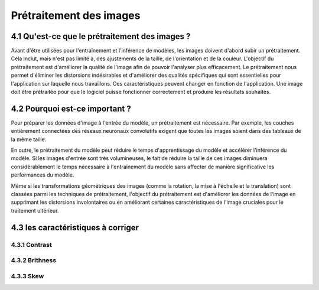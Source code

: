 Prétraitement des images 
=========================

4.1 Qu'est-ce que le prétraitement des images ?
-------------------------------------------
Avant d'être utilisées pour l'entraînement et l'inférence de modèles, les images doivent d'abord subir un prétraitement. Cela inclut, mais n'est pas limité à, des ajustements de la taille, de l'orientation et de la couleur. L'objectif du prétraitement est d'améliorer la qualité de l'image afin de pouvoir l'analyser plus efficacement. Le prétraitement nous permet d'éliminer les distorsions indésirables et d'améliorer des qualités spécifiques qui sont essentielles pour l'application sur laquelle nous travaillons. Ces caractéristiques peuvent changer en fonction de l'application. Une image doit être prétraitée pour que le logiciel puisse fonctionner correctement et produire les résultats souhaités.

4.2 Pourquoi est-ce important ?
-------------------------------
Pour préparer les données d'image à l'entrée du modèle, un prétraitement est nécessaire. Par exemple, les couches entièrement connectées des réseaux neuronaux convolutifs exigent que toutes les images soient dans des tableaux de la même taille.

En outre, le prétraitement du modèle peut réduire le temps d'apprentissage du modèle et accélérer l'inférence du modèle. Si les images d'entrée sont très volumineuses, le fait de réduire la taille de ces images diminuera considérablement le temps nécessaire à l'entraînement du modèle sans affecter de manière significative les performances du modèle. 

Même si les transformations géométriques des images (comme la rotation, la mise à l'échelle et la translation) sont classées parmi les techniques de prétraitement, l'objectif du prétraitement est d'améliorer les données de l'image en supprimant les distorsions involontaires ou en améliorant certaines caractéristiques de l'image cruciales pour le traitement ultérieur.

4.3 les caractéristiques à corriger 
-----------------------------------

4.3.1 Contrast
~~~~~~~~~~~~~~~~
4.3.2 Brithness
~~~~~~~~~~~~~~~~
4.3.3 Skew
~~~~~~~~~~~
